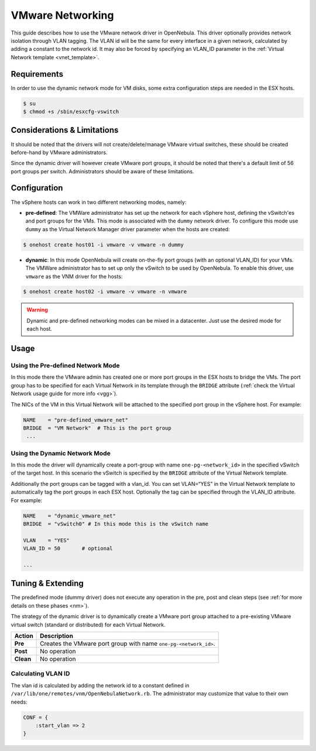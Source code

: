 .. _vmwarenet:

==================
VMware Networking
==================

This guide describes how to use the VMware network driver in OpenNebula. This driver optionally provides network isolation through VLAN tagging. The VLAN id will be the same for every interface in a given network, calculated by adding a constant to the network id. It may also be forced by specifying an VLAN\_ID parameter in the :ref:`Virtual Network template <vnet_template>`.

Requirements
============

In order to use the dynamic network mode for VM disks, some extra configuration steps are needed in the ESX hosts.

.. code::

     $ su
     $ chmod +s /sbin/esxcfg-vswitch

Considerations & Limitations
============================

It should be noted that the drivers will not create/delete/manage VMware virtual switches, these should be created before-hand by VMware administrators.

Since the dynamic driver will however create VMware port groups, it should be noted that there's a default limit of 56 port groups per switch. Administrators should be aware of these limitations.

Configuration
=============

The vSphere hosts can work in two different networking modes, namely:

-  **pre-defined**: The VMWare administrator has set up the network for each vSphere host, defining the vSwitch'es and port groups for the VMs. This mode is associated with the ``dummy`` network driver. To configure this mode use ``dummy`` as the Virtual Network Manager driver parameter when the hosts are created:

.. code::

    $ onehost create host01 -i vmware -v vmware -n dummy

-  **dynamic**: In this mode OpenNebula will create on-the-fly port groups (with an optional VLAN\_ID) for your VMs. The VMWare administrator has to set up only the vSwitch to be used by OpenNebula. To enable this driver, use ``vmware`` as the VNM driver for the hosts:

.. code::

    $ onehost create host02 -i vmware -v vmware -n vmware

.. warning:: Dynamic and pre-defined networking modes can be mixed in a datacenter. Just use the desired mode for each host.

Usage
=====

Using the Pre-defined Network Mode
----------------------------------

In this mode there the VMware admin has created one or more port groups in the ESX hosts to bridge the VMs. The port group has to be specified for each Virtual Network in its template through the ``BRIDGE`` attribute (:ref:`check the Virtual Network usage guide for more info <vgg>`).

The NICs of the VM in this Virtual Network will be attached to the specified port group in the vSphere host. For example:

.. code::

    NAME    = "pre-defined_vmware_net"
    BRIDGE  = "VM Network"  # This is the port group  
     ...

.. _vmwarenet_using_the_dynamic_network_mode:

Using the Dynamic Network Mode
------------------------------

In this mode the driver will dynamically create a port-group with name ``one-pg-<network_id>`` in the specified vSwitch of the target host. In this scenario the vSwitch is specified by the ``BRIDGE`` attribute of the Virtual Network template.

Additionally the port groups can be tagged with a vlan\_id. You can set VLAN=“YES” in the Virtual Network template to automatically tag the port groups in each ESX host. Optionally the tag can be specified through the VLAN\_ID attribute. For example:

.. code::

    NAME    = "dynamic_vmware_net"
    BRIDGE  = "vSwitch0" # In this mode this is the vSwitch name
     
    VLAN    = "YES"
    VLAN_ID = 50       # optional
     
    ...

Tuning & Extending
==================

The predefined mode (dummy driver) does not execute any operation in the pre, post and clean steps (see :ref:`for more details on these phases <nm>`).

The strategy of the dynamic driver is to dynamically create a VMware port group attached to a pre-existing VMware virtual switch (standard or distributed) for each Virtual Network.

+-------------+--------------------------------------------------------------------+
| Action      | Description                                                        |
+=============+====================================================================+
| **Pre**     | Creates the VMware port group with name ``one-pg-<network_id>``.   |
+-------------+--------------------------------------------------------------------+
| **Post**    | No operation                                                       |
+-------------+--------------------------------------------------------------------+
| **Clean**   | No operation                                                       |
+-------------+--------------------------------------------------------------------+

Calculating VLAN ID
-------------------

The vlan id is calculated by adding the network id to a constant defined in ``/var/lib/one/remotes/vnm/OpenNebulaNetwork.rb``. The administrator may customize that value to their own needs:

.. code::

    CONF = {
        :start_vlan => 2
    }

